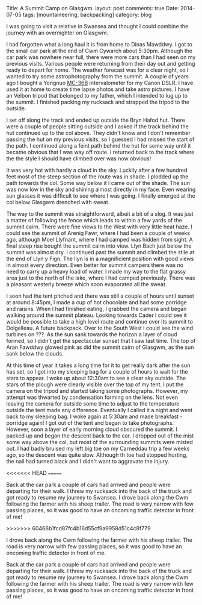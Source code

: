 #+STARTUP: showall indent
#+STARTUP: hidestars
#+OPTIONS: H:2 num:nil tags:nil toc:nil timestamps:nil
#+BEGIN_HTML

Title: A Summit Camp on Glasgwm.
layout: post
comments: true
Date: 2014-07-05
tags: [mountaineering, backpacking]
category: blog

#+END_HTML

#+BEGIN_HTML
<!-- PELICAN_BEGIN_SUMMARY -->


<div class="photofloatr">
<a class="fancybox-thumb" rel="fancybox-thumb"  title="The Arenigs from the col below Glasgwm." href="/images/2014-07-glasgwm/IMG_8510.JPG"><img
 width="200" alt="The Arenigs from the col below Glasgwm." title="The Arenigs from the col below Glasgwm." src="/images/2014-07-glasgwm/thumb.IMG_8510.JPG" /></a>

</div>
#+END_HTML

I was going to visit a relative in Swansea and thought I could combine
the journey with an overnighter on Glasgwm.

I had forgotten what a long haul it is from home to Dinas
Mawddwy.  I got to the small car park at the end of Cwm Cywarch about
5:30pm. Although the car park was nowhere near full, there were more
cars than I had seen on my previous visits. Various people were
returning from their day out and getting ready to depart for home. The
weather forecast was for a clear night, so I wanted to try some
astrophotography from the summit. A couple of years ago I bought a
Yongnuo  [[http://www.linearconcepts.com/photography/reviews/photo1][MC-36B]]  intervalometer for my Canon DSLR. I have used it at home to
create time lapse photos and take astro pictures. I have an Velbon
tripod that belonged to my father, which I intended to lug up to the summit. I
finished packing my rucksack and strapped the tripod to
the outside.

#+BEGIN_HTML
<!-- PELICAN_END_SUMMARY -->
#+END_HTML


#+BEGIN_HTML
<div class="photofloatl">
<a class="fancybox-thumb" rel="fancybox-thumb"  title="Windfarm on ???" href="/images/2014-07-glasgwm/IMG_8513.JPG"><img
 width="200" alt="The Arenigs from the col below Glasgwm." title="Windfarm on ???" src="/images/2014-07-glasgwm/thumb.IMG_8513.JPG" /></a>

</div>
#+END_HTML



I set off along the track and ended up outside the Bryn Hafod hut. There were
a couple of people sitting outside and I asked if the track behind the
hut continued up to the col above. They didn't know and I don't remember
passing the hut on my previous visits, so I guessed I had missed the
start of the path. I continued along a feint path behind the hut for
some way until it became obvious that I was way off route. I returned
back to the track where the the style I should have climbed over was now obvious!
#+BEGIN_HTML
<div class="photofloatr">
<a class="fancybox-thumb" rel="fancybox-thumb"  title="Aran
Fawddwy from Glasgwm." href="/images/2014-07-glasgwm/IMG_8516.JPG"><img
 width="200" alt="Aran
Fawddwy from Glasgwm." title="Aran
Fawddwy from Glasgwm." src="/images/2014-07-glasgwm/thumb.IMG_8516.JPG" /></a>

</div>
#+END_HTML

It was very hot with hardly a cloud in the sky. Luckily after a few
hundred feet most of the steep section of the route was in shade. I
plodded up the path towards the col. Some way below it I came out of
the shade. The sun was now low in the sky and shining almost directly in
my face. Even wearing sun glasses it was difficult to see where I was
going. I finally emerged at the col below Glasgwm drenched with
sweat.
#+BEGIN_HTML
<div class="photofloatl">
<a class="fancybox-thumb" rel="fancybox-thumb"  title="Summit cairn Glasgwm." href="/images/2014-07-glasgwm/IMG_8529.JPG"><img
 width="200" alt="Summit cairn Glasgwm." title="Summit cairn Glasgwm." src="/images/2014-07-glasgwm/thumb.IMG_8529.JPG" /></a>

</div>
#+END_HTML

The way to the summit was straightforward, albeit a bit of a slog. It
was just a matter of following the fence which leads to within a few
yards of the summit cairn. There were fine views to the West with very
little heat haze. I could see the summit of Arenig Fawr, where I had
been a couple of weeks ago, although Moel Llyfnant, where I had camped
was hidden from sight. A final steep rise bought the summit cairn into
view. Llyn Bach just below the summit was almost dry. I continued past
the summit and climbed the stile at the end of Llyn y Fign. The llyn
is in a magnificient position with good views in almost every
direction. Even better for summit campers there was no need to carry
up a heavy load of water. I made my way to the flat grassy area just
to the north of the lake, where I had camped previously. There was a
pleasant westerly breeze which soon evaporated all the sweat.
#+BEGIN_HTML
<div class="photofloatr">
<a class="fancybox-thumb" rel="fancybox-thumb"  title="Cader at sunset." href="/images/2014-07-glasgwm/IMG_8533.JPG"><img
 width="200" alt="Cader at sunset." title="Cader at sunset." src="/images/2014-07-glasgwm/thumb.IMG_8533.JPG" /></a>

</div>
#+END_HTML

I soon had the tent pitched and there was still a couple of hours until
sunset at around 8:45pm, I made a cup of hot chocolate and had some
porridge and raisins. When I had finished eating,  I grabbed the camera and began walking around
the summit plateau. Looking towards Cader I could see it would be
possible to take
a high level route and continue over its summit to Dolgelleau. A
future backpack. Over to
the South West I could see the wind turbines on ???.  As the sun sank
towards the horizon a layer of cloud formed, so I didn't get the
spectacular sunset that I saw last time. The top of Aran
Fawddwy glowed pink as did the summit cairn of Glasgwm, as the sun
sank below the clouds.
#+BEGIN_HTML
<div class="photofloatl">
<a class="fancybox-thumb" rel="fancybox-thumb"  title="Sunrise over Aran Fawddwy." href="/images/2014-07-glasgwm/IMG_8553.JPG"><img
 width="200" alt="Sunrise over Aran Fawddwy." title="Sunrise over Aran Fawddwy." src="/images/2014-07-glasgwm/thumb.IMG_8553.JPG" /></a>

</div>
#+END_HTML

At this time of year it takes a long time for it to get really dark
after the sun has set, so I got into my sleeping bag for a couple of
hours to wait for the stars to appear. I woke up about 12:30am to see
a clear sky outside. The stars of the plough were clearly visible over
the top of my tent. I put the camera on the tripod and started taking
some photographs. However, my attempt was thwarted by condensation
forming on the lens. Not even leaving the camera for outside some time
to adjust to the temperature outside the tent made any
difference. Eventually I called it a night and went back to my
sleeping bag. I woke again at 5:30am and made breakfast - porridge
again! I got out of the tent and began to take photographs. However,
soon a layer of early morning cloud obscured the summit. I packed up
and began the descent back to the car. I dropped out of the mist some
way above the col, but most of the surrounding summits were misted
out. I had badly bruised my left big toe on my Carneddau trip a few
weeks ago, so the descent was quite slow. Although th toe had stopped
hurting, the nail had turned black and I didn't want to aggravate the
injury.

<<<<<<< HEAD
=======

Back at the car park a couple of cars had arrived and people were
departing for their walk. I threw my rucksack into the back of the
truck and got ready to resume my journey to Swansea.  I drove back
along the Cwm following the farmer with his sheep trailer. The road is
very narrow with few passing places, so it was good to have an
oncoming traffic detector in front of me!

#+BEGIN_HTML
<div class="photofloatr">
<a class="fancybox-thumb" rel="fancybox-thumb"  title="The Arenigs from the col below Glasgwm." href="/images/2014-07-glasgwm/IMG_8510.JPG"><img
 width="200" alt="The Arenigs from the col below Glasgwm." title="The Arenigs from the col below Glasgwm." src="/images/2014-07-glasgwm/thumb.IMG_8510.JPG" /></a>

</div>
#+END_HTML

#+BEGIN_HTML
<div class="photofloatl">
<a class="fancybox-thumb" rel="fancybox-thumb"  title="Windfarm on ???" href="/images/2014-07-glasgwm/IMG_8513.JPG"><img
 width="200" alt="The Arenigs from the col below Glasgwm." title="Windfarm on ???" src="/images/2014-07-glasgwm/thumb.IMG_8513.JPG" /></a>

</div>
#+END_HTML

#+BEGIN_HTML
<div class="photofloatr">
<a class="fancybox-thumb" rel="fancybox-thumb"  title="Aran
Fawddwy from Glasgwm." href="/images/2014-07-glasgwm/IMG_8516.JPG"><img
 width="200" alt="Aran
Fawddwy from Glasgwm." title="Aran
Fawddwy from Glasgwm." src="/images/2014-07-glasgwm/thumb.IMG_8516.JPG" /></a>

</div>
#+END_HTML

#+BEGIN_HTML
<div class="photofloatl">
<a class="fancybox-thumb" rel="fancybox-thumb"  title="Summit cairn Glasgwm." href="/images/2014-07-glasgwm/IMG_8529.JPG"><img
 width="200" alt="Summit cairn Glasgwm." title="Summit cairn Glasgwm." src="/images/2014-07-glasgwm/thumb.IMG_8529.JPG" /></a>

</div>
#+END_HTML

#+BEGIN_HTML
<div class="photofloatr">
<a class="fancybox-thumb" rel="fancybox-thumb"  title="Cader at sunset." href="/images/2014-07-glasgwm/IMG_8533.JPG"><img
 width="200" alt="Cader at sunset." title="Cader at sunset." src="/images/2014-07-glasgwm/thumb.IMG_8533.JPG" /></a>

</div>
#+END_HTML

#+BEGIN_HTML
<div class="photofloatl">
<a class="fancybox-thumb" rel="fancybox-thumb"  title="Sunrise over Aran Fawddwy." href="/images/2014-07-glasgwm/IMG_8553.JPG"><img
 width="200" alt="Sunrise over Aran Fawddwy." title="Sunrise over Aran Fawddwy." src="/images/2014-07-glasgwm/thumb.IMG_8553.JPG" /></a>

</div>
#+END_HTML

>>>>>>> 60466b1fcd87fc4b16d55cf9a9958d51c4c8f779
#+BEGIN_HTML
<div class="photofloatl">
<a class="fancybox-thumb" rel="fancybox-thumb"  title="Cwm Cowarch." href="/images/2014-07-glasgwm/IMG_8566.JPG"><img
 width="200" alt="Cwm Cowarch." title="Cwm Cowarch." src="/images/2014-07-glasgwm/thumb.IMG_8566.JPG" /></a>

</div>
#+END_HTML

I drove back along the Cwm following the farmer with his sheep
trailer. The road is very narrow with few passing places, so it was
good to have an oncoming traffic detector in front of me.

#+BEGIN_HTML
<div class="photofloatr">
<a class="fancybox-thumb" rel="fancybox-thumb"  title="Craig Cowarch." href="/images/2014-07-glasgwm/IMG_8570.JPG"><img
 width="200" alt="Craig Cowarch." title="Craig Cowarch." src="/images/2014-07-glasgwm/thumb.IMG_8570.JPG" /></a>

</div>
#+END_HTML

Back at the car park a couple of cars had arrived and people were
departing for their walk. I threw my rucksack into the back of the
truck and got ready to resume my journey to Swansea.  I drove back
along the Cwm following the farmer with his sheep trailer. The road is
very narrow with few passing places, so it was good to have an
oncoming traffic detector in front of me!
